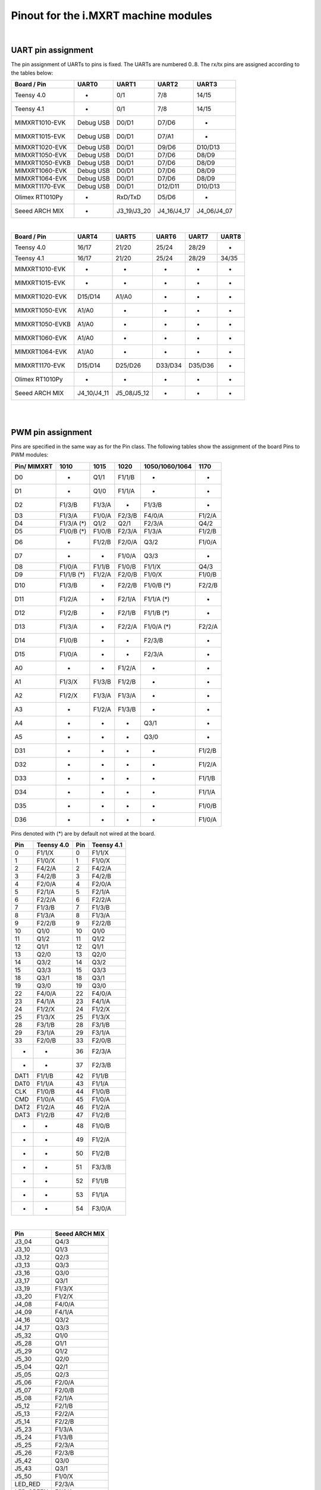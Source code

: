 .. _mimxrt_pinout:

Pinout for the i.MXRT machine modules
=====================================

.. _mimxrt_uart_pinout:

|

UART pin assignment
-------------------

The pin assignment of UARTs to pins is fixed.
The UARTs are numbered 0..8.  The rx/tx pins are assigned according to the
tables below:

================  ===========  ===========  ===========  ===========
Board / Pin           UART0        UART1        UART2        UART3
================  ===========  ===========  ===========  ===========
Teensy 4.0             -            0/1          7/8         14/15
Teensy 4.1             -            0/1          7/8         14/15
MIMXRT1010-EVK     Debug USB      D0/D1        D7/D6           -
MIMXRT1015-EVK     Debug USB      D0/D1        D7/A1           -
MIMXRT1020-EVK     Debug USB      D0/D1        D9/D6       D10/D13
MIMXRT1050-EVK     Debug USB      D0/D1        D7/D6        D8/D9
MIMXRT1050-EVKB    Debug USB      D0/D1        D7/D6        D8/D9
MIMXRT1060-EVK     Debug USB      D0/D1        D7/D6        D8/D9
MIMXRT1064-EVK     Debug USB      D0/D1        D7/D6        D8/D9
MIMXRT1170-EVK     Debug USB      D0/D1       D12/D11      D10/D13
Olimex RT1010Py       -          RxD/TxD       D5/D6           -
Seeed ARCH MIX        -        J3_19/J3_20  J4_16/J4_17  J4_06/J4_07
================  ===========  ===========  ===========  ===========

|

================  ===========  ===========  =======  =======  =====
Board / Pin           UART4        UART5      UART6   UART7   UART8
================  ===========  ===========  =======  =======  =====
Teensy 4.0            16/17        21/20     25/24    28/29      -
Teensy 4.1            16/17        21/20     25/24    28/29    34/35
MIMXRT1010-EVK         -            -         -        -        -
MIMXRT1015-EVK         -            -         -        -        -
MIMXRT1020-EVK      D15/D14       A1/A0       -        -        -
MIMXRT1050-EVK       A1/A0          -         -        -        -
MIMXRT1050-EVKB      A1/A0          -         -        -        -
MIMXRT1060-EVK       A1/A0          -         -        -        -
MIMXRT1064-EVK       A1/A0          -         -        -        -
MIMXRT1170-EVK      D15/D14      D25/D26    D33/D34  D35/D36    -
Olimex RT1010Py        -            -         -        -        -
Seeed ARCH MIX    J4_10/J4_11  J5_08/J5_12    -        -        -
================  ===========  ===========  =======  =======  =====

.. _mimxrt_pwm_pinout:

|
|

PWM pin assignment
------------------

Pins are specified in the same way as for the Pin class.  The following tables show
the assignment of the board Pins to PWM modules:

===========   ==========   ==========   ======    ==============   ======
Pin/ MIMXRT   1010         1015         1020      1050/1060/1064   1170
===========   ==========   ==========   ======    ==============   ======
D0            -            Q1/1         F1/1/B    -                -
D1            -            Q1/0         F1/1/A    -                -
D2            F1/3/B       F1/3/A       -         F1/3/B           -
D3            F1/3/A       F1/0/A       F2/3/B    F4/0/A           F1/2/A
D4            F1/3/A (*)   Q1/2         Q2/1      F2/3/A           Q4/2
D5            F1/0/B (*)   F1/0/B       F2/3/A    F1/3/A           F1/2/B
D6            -            F1/2/B       F2/0/A    Q3/2             F1/0/A
D7            -            -            F1/0/A    Q3/3             -
D8            F1/0/A       F1/1/B       F1/0/B    F1/1/X           Q4/3
D9            F1/1/B (*)   F1/2/A       F2/0/B    F1/0/X           F1/0/B
D10           F1/3/B       -            F2/2/B    F1/0/B (*)       F2/2/B
D11           F1/2/A       -            F2/1/A    F1/1/A (*)       -
D12           F1/2/B       -            F2/1/B    F1/1/B (*)       -
D13           F1/3/A       -            F2/2/A    F1/0/A (*)       F2/2/A
D14           F1/0/B       -            -         F2/3/B           -
D15           F1/0/A       -            -         F2/3/A           -
A0            -            -            F1/2/A    -                -
A1            F1/3/X       F1/3/B       F1/2/B    -                -
A2            F1/2/X       F1/3/A       F1/3/A    -                -
A3            -            F1/2/A       F1/3/B    -                -
A4            -            -            -         Q3/1             -
A5            -            -            -         Q3/0             -
D31           -            -            -         -                F1/2/B
D32           -            -            -         -                F1/2/A
D33           -            -            -         -                F1/1/B
D34           -            -            -         -                F1/1/A
D35           -            -            -         -                F1/0/B
D36           -            -            -         -                F1/0/A
===========   ==========   ==========   ======    ==============   ======

Pins denoted with (*) are by default not wired at the board.

====   ==========  ====   ==========
Pin    Teensy 4.0  Pin    Teensy 4.1
====   ==========  ====   ==========
0      F1/1/X      0      F1/1/X
1      F1/0/X      1      F1/0/X
2      F4/2/A      2      F4/2/A
3      F4/2/B      3      F4/2/B
4      F2/0/A      4      F2/0/A
5      F2/1/A      5      F2/1/A
6      F2/2/A      6      F2/2/A
7      F1/3/B      7      F1/3/B
8      F1/3/A      8      F1/3/A
9      F2/2/B      9      F2/2/B
10     Q1/0        10     Q1/0
11     Q1/2        11     Q1/2
12     Q1/1        12     Q1/1
13     Q2/0        13     Q2/0
14     Q3/2        14     Q3/2
15     Q3/3        15     Q3/3
18     Q3/1        18     Q3/1
19     Q3/0        19     Q3/0
22     F4/0/A      22     F4/0/A
23     F4/1/A      23     F4/1/A
24     F1/2/X      24     F1/2/X
25     F1/3/X      25     F1/3/X
28     F3/1/B      28     F3/1/B
29     F3/1/A      29     F3/1/A
33     F2/0/B      33     F2/0/B
-      -           36     F2/3/A
-      -           37     F2/3/B
DAT1   F1/1/B      42     F1/1/B
DAT0   F1/1/A      43     F1/1/A
CLK    F1/0/B      44     F1/0/B
CMD    F1/0/A      45     F1/0/A
DAT2   F1/2/A      46     F1/2/A
DAT3   F1/2/B      47     F1/2/B
-      -           48     F1/0/B
-      -           49     F1/2/A
-      -           50     F1/2/B
-      -           51     F3/3/B
-      -           52     F1/1/B
-      -           53     F1/1/A
-      -           54     F3/0/A
====   ==========  ====   ==========

|

=========  ==============
Pin        Seeed ARCH MIX
=========  ==============
J3_04      Q4/3
J3_10      Q1/3
J3_12      Q2/3
J3_13      Q3/3
J3_16      Q3/0
J3_17      Q3/1
J3_19      F1/3/X
J3_20      F1/2/X
J4_08      F4/0/A
J4_09      F4/1/A
J4_16      Q3/2
J4_17      Q3/3
J5_32      Q1/0
J5_28      Q1/1
J5_29      Q1/2
J5_30      Q2/0
J5_04      Q2/1
J5_05      Q2/3
J5_06      F2/0/A
J5_07      F2/0/B
J5_08      F2/1/A
J5_12      F2/1/B
J5_13      F2/2/A
J5_14      F2/2/B
J5_23      F1/3/A
J5_24      F1/3/B
J5_25      F2/3/A
J5_26      F2/3/B
J5_42      Q3/0
J5_43      Q3/1
J5_50      F1/0/X
LED_RED    F2/3/A
LED_GREEN  F1/3/A
LED_BLUE   F1/3/B
=========  ==============

|

=========  ===============
Pin        Olimex RT1010PY
=========  ===============
D0           -
D1         F1/0/B
D2         F1/0/A
D3         F1/1/B
D4         F1/1/A
D5         F1/2/B
D6         F1/2/A
D7         F1/3/B
D8         F1/3/A
D9            -
D10        F1/0/B
D11        F1/0/A
D12        F1/1/B
D13        F1/1/A
D14           -
A0            -
A1         F1/2/B
A2         F1/2/A
A3         F1/3/B
A4         F1/3/A
SDI        F1/3/X
SDO        F1/2/X
CS0        F1/1/X
SCK        F1/0/X
=========  ===============

Legend:

* Qm/n:    QTMR module m, channel n
* Fm/n/l:  FLEXPWM module m, submodule n, channel l. The pulse at a X channel
  is always aligned to the period start.

Pins without a PWM signal are not listed.  A signal may be available at more
than one Pin.  FlexPWM pins may also be pure CPU pin, not assigned to a board
signal.  In that case the PWM output is disabled.  The PWM channel of a submodule
0 may still be used as synchronization source for other channels of the same
module, unless used by another peripheral.

Submodule 0 pins for i.MX RT1011:

==================  =======
Pin                 Channel
==================  =======
Pin.cpu.GPIO_01     B
Pin.cpu.GPIO_02     A
Pin.cpu.GPIO_AD_12  X
Pin.cpu.GPIO_SD_01  B
Pin.cpu.GPIO_SD_02  A
==================  =======

Submodule 0 pins for i.MX RT1021:

=====================  ==================
Pin                    Module & Channel
=====================  ==================
Pin.cpu.GPIO_AD_B1_06  FLEXPWM1 Channel A
Pin.cpu.GPIO_AD_B1_07  FLEXPWM1 Channel B
Pin.cpu.GPIO_EMC_26    FLEXPWM1 Channel A
Pin.cpu.GPIO_EMC_27    FLEXPWM1 Channel B
Pin.cpu.GPIO_AD_B0_14  FLEXPWM2 Channel A
Pin.cpu.GPIO_AD_B0_15  FLEXPWM2 Channel B
Pin.cpu.GPIO_EMC_10    FLEXPWM2 Channel X
Pin.cpu.GPIO_EMC_38    FLEXPWM2 Channel A
Pin.cpu.GPIO_EMC_39    FLEXPWM2 Channel B
=====================  ==================

Submodule 0 pins for i.MX RT1052, i.MX RT1062 and i.MX RT1064:

=====================  ==================
Pin                    Module & Channel
=====================  ==================
Pin.cpu.GPIO_AD_B0_02  FLEXPWM1 Channel X
Pin.cpu.GPIO_EMC_23    FLEXPWM1 Channel A
Pin.cpu.GPIO_EMC_24    FLEXPWM1 Channel B
Pin.cpu.GPIO_SD_B0_00  FLEXPWM1 Channel A
Pin.cpu.GPIO_SD_B0_01  FLEXPWM1 Channel B
Pin.cpu.GPIO_B0_06     FLEXPWM2 Channel A
Pin.cpu.GPIO_B0_07     FLEXPWM2 Channel B
Pin.cpu.GPIO_EMC_06    FLEXPWM2 Channel A
Pin.cpu.GPIO_EMC_07    FLEXPWM2 Channel B
Pin.cpu.GPIO_EMC_29    FLEXPWM3 Channel A
Pin.cpu.GPIO_EMC_30    FLEXPWM3 Channel B
Pin.cpu.GPIO_AD_B1_08  FLEXPWM4 Channel A
Pin.cpu.GPIO_EMC_00    FLEXPWM4 Channel A
Pin.cpu.GPIO_EMC_01    FLEXPWM4 Channel B
=====================  ==================

Submodule 0 pins for i.MX RT1176

======================  ======================
Pin                     Module & Channel
======================  ======================
Pin.cpu.GPIO_EMC_B1_00  FLEXPWM4 Channel A (*)
Pin.cpu.GPIO_EMC_B1_01  FLEXPWM4 Channel B (*)
Pin.cpu.GPIO_EMC_B1_06  FLEXPWM2 Channel A (*)
Pin.cpu.GPIO_EMC_B1_07  FLEXPWM2 Channel B (*)
Pin.cpu.GPIO_EMC_B1_23  FLEXPWM1 Channel A (*)
Pin.cpu.GPIO_EMC_B1_24  FLEXPWM1 Channel B (*)
Pin.cpu.GPIO_EMC_B1_29  FLEXPWM3 Channel A (*)
Pin.cpu.GPIO_EMC_B1_30  FLEXPWM3 Channel B (*)
Pin.cpu.GPIO_AD_00      FLEXPWM1 Channel A
Pin.cpu.GPIO_AD_01      FLEXPWM1 Channel B
Pin.cpu.GPIO_AD_24      FLEXPWM2 Channel A
Pin.cpu.GPIO_AD_25      FLEXPWM2 Channel B
======================  ======================

.. _mimxrt_spi_pinout:

|
|

Hardware SPI pin assignment
---------------------------

The SPI signals have fixed assignments to GPIO pins.
It depends on the board design, which SPI's signals are exposed to the user, as
detailed in the table below.  The signal order in the table is: CS0, CS1, MOSI, MISO, CLK.

=================  =========================  =======================  ===============
Board / Pin        SPI0                       SPI1                     SPI2
=================  =========================  =======================  ===============
Teensy 4.0         10/-/11/12/13              0/-/26/1/27                    -
Teensy 4.1         10/37/11/12/13             0/-/26/1/27              -/29/50/54/49
MIXMXRT1010-EVK    D10/D7/D11/D12/D13                -                       -
MIXMXRT1015-EVK    D10/-/D11/D12/D13                 -                       -
MIXMXRT1020-EVK    D10/-/D11/D12/D13          A3/D0/A5/A4/A0                 -
MIXMXRT1050-EVK    D10/-/D11/D12/D13 (*)            -                        -
MIXMXRT1050-EVKB   D10/-/D11/D12/D13 (*)            -                        -
MIXMXRT1060-EVK    D10/-/D11/D12/D13 (*)            -                        -
MIXMXRT1064-EVK    D10/-/D11/D12/D13 (*)            -                        -
MIXMXRT1170-EVK    D10/-/D11/D12/D13          D28/-/D25/D24/D26        -/-/D14/D15/D24
Olimex RT1010Py             -                 CS0/-/SDO/SDI/SCK        SDCARD with CS1
Seeed ARCH MIX     J4_12/-/J4_14/J4_13/J4_15  J3_09/J3_05/J3_08_J3_11
=================  =========================  =======================  ===============

Pins denoted with (*) are by default not wired at the board. The CS0 and CS1 signals
are enabled with the keyword option cs=0 or cs=1 of the SPI object constructor.

.. _mimxrt_i2c_pinout:

|
|

Hardware I2C pin assignment
---------------------------

The I2C signals have fixed assignments to GPIO pins.
It depends on the board design, which I2C's signals are exposed to the user, as
detailed in the table below.  The signal order in the table is: SDA, SCL.

=================  ===========  ===========  ===========  =======  =======
Board / Pin        I2C 0        I2C 1        I2C 2        I2C 3    I2C 4
=================  ===========  ===========  ===========  =======  =======
Teensy 4.0         18/19        17/16        25/24         -        -
Teensy 4.1         18/19        17/16        25/24         -        -
MIXMXRT1010-EVK    D14/D15      D0/D1         -            -        -
MIXMXRT1015-EVK    D14/D15       -            -            -        -
MIXMXRT1020-EVK    D14/D15      A4/A5        D0/D1         -        -
MIXMXRT1050-EVK    A4/A5        D1/D0         -            -        -
MIXMXRT1050-EVKB   A4/A5        D1/D0         -            -        -
MIXMXRT1060-EVK    A4/A5        D1/D0         -            -        -
MIXMXRT1064-EVK    A4/A5        D1/D0         -            -        -
MIXMXRT1170-EVK    D14/D15      D1/D0        A4/A5        D26/D25  D19/D18
Olimex RT1010Py      -          SDA1/SCL1    SDA2/SCL2     -        -
Seeed ARCH MIX     J3_17/J3_16  J4_06/J4_07  J5_05/J5_04   -        -
=================  ===========  ===========  ===========  =======  =======

.. _mimxrt_i2s_pinout:

|
|

Hardware I2S pin assignment
---------------------------

Pin assignments for a few MIMXRT boards:

===============  ==  =====  ======== ======= ======= ======== ======= =======
Board            ID  MCK    SCK_TX   WS_TX   SD_TX   SCK_RX   WS_RX   SD_RX
===============  ==  =====  ======== ======= ======= ======== ======= =======
Teensy 4.0       1   23     26       27      7       21       20      8
Teensy 4.0       2   33     4        3       2       -        -       5
Teensy 4.1       1   23     26       27      7       21       20      8
Teensy 4.1       2   33     4        3       2       -        -       5
Seeed Arch MIX   1   J4_09  J4_14    J4_15   J14_13  J4_11    J4_10   J4_10
Olimex RT1010Py  1   D8     D6       D7      D4      D1       D2      D3
Olimex RT1010Py  3   -      D10      D9      D11     -        -       -
MIMXRT_DEV       1   "MCK"  "SCK_TX" "WS_TX" "SD_TX" "SCK_RX" "WS_RX" "SD_RX"
===============  ==  =====  ======== ======= ======= ======== ======= =======

Symbolic pin names are provided for the MIMXRT_10xx_DEV boards.
These are provided for the other boards as well.